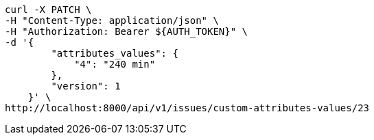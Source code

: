 [source,bash]
----
curl -X PATCH \
-H "Content-Type: application/json" \
-H "Authorization: Bearer ${AUTH_TOKEN}" \
-d '{
        "attributes_values": {
            "4": "240 min"
        },
        "version": 1
    }' \
http://localhost:8000/api/v1/issues/custom-attributes-values/23
----
